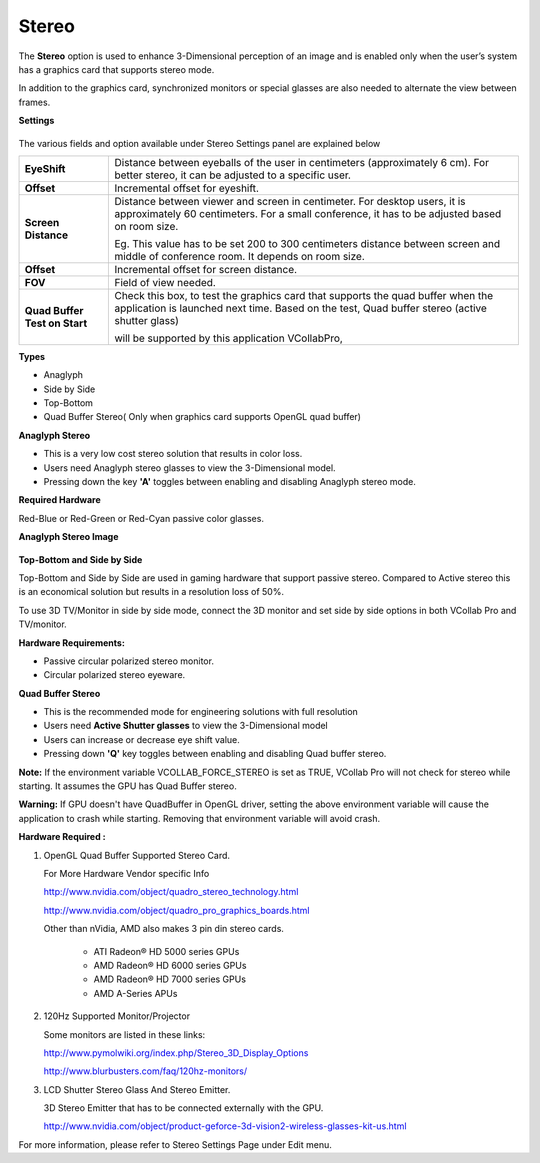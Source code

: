 Stereo
=======

The **Stereo** option is used to enhance 3-Dimensional perception of an image and is enabled only when the user’s system has a graphics card that supports stereo mode.

In addition to the graphics card, synchronized monitors or special glasses are also needed to alternate the view between frames. 

**Settings**

        |image1|

The various fields and option available under Stereo Settings panel are explained below


============================== ===================================================================


 **EyeShift**                    Distance between eyeballs of the user in centimeters 
                                 (approximately 6 cm). For better stereo, it can be adjusted to 
                                 a specific user. 

 **Offset**                      Incremental offset for eyeshift.
                          
 **Screen Distance**             Distance between viewer and screen in centimeter. For 
                                 desktop users, it is approximately 60 centimeters. For a small 
                                 conference, it has to be adjusted based on room size.
                           
                                 Eg. This value has to be set 200 to 300 centimeters distance 
                                 between screen and middle of conference room. It depends 
                                 on room size. 

**Offset**                       Incremental offset for screen distance.

**FOV**                          Field of view needed.

**Quad Buffer Test on Start**   Check this box, to test the graphics card that supports the 
                                quad buffer when the application is launched next time. 
                                Based on the test, Quad buffer stereo (active shutter glass) 

                                will be supported by this application VCollabPro,

============================== ===================================================================
                           

**Types**

- Anaglyph 
- Side by Side
- Top-Bottom
- Quad Buffer Stereo( Only when graphics card supports OpenGL quad buffer)

**Anaglyph Stereo**

- This is a very low cost stereo solution that results in color loss.
- Users need Anaglyph stereo glasses to view the 3-Dimensional model.
- Pressing down the key **'A'** toggles between enabling and disabling Anaglyph stereo mode.

**Required Hardware**

Red-Blue or Red-Green or Red-Cyan passive color glasses. 

**Anaglyph Stereo Image**

    |image2|

**Top-Bottom and Side by Side**

Top-Bottom and Side by Side are used in gaming hardware that support passive stereo. Compared to Active stereo this is an economical solution but results in a resolution loss of 50%.

To use 3D TV/Monitor in side by side mode, connect the 3D monitor and set side by side options in both VCollab Pro and  TV/monitor. 

**Hardware Requirements:**

- Passive circular polarized stereo monitor. 
- Circular polarized stereo eyeware.

**Quad Buffer Stereo**

- This is the recommended mode for engineering solutions with full resolution
- Users need **Active Shutter glasses** to view the 3-Dimensional model
- Users can increase or decrease eye shift value.
- Pressing down  **'Q'** key toggles between enabling and disabling Quad buffer stereo.

**Note:** If the environment variable VCOLLAB_FORCE_STEREO  is set as TRUE, VCollab Pro will not check for stereo while starting. It assumes the GPU has Quad Buffer stereo. 

**Warning:** If GPU doesn't have QuadBuffer in OpenGL driver, setting the above environment variable will cause the application to  crash while starting. Removing that environment variable will avoid crash. 

**Hardware Required :**

#. OpenGL Quad Buffer Supported Stereo Card.  
  
   For More Hardware Vendor specific Info

   http://www.nvidia.com/object/quadro_stereo_technology.html 

   http://www.nvidia.com/object/quadro_pro_graphics_boards.html 

   Other than nVidia, AMD also makes 3 pin din stereo cards.

    - ATI Radeon® HD 5000 series GPUs 
    - AMD Radeon® HD 6000 series GPUs
    - AMD Radeon® HD 7000 series GPUs
    - AMD A-Series APUs
#. 120Hz Supported Monitor/Projector 

   Some monitors are listed in these links:

   http://www.pymolwiki.org/index.php/Stereo_3D_Display_Options 

   http://www.blurbusters.com/faq/120hz-monitors/

#. LCD Shutter Stereo Glass And Stereo Emitter. 

   3D Stereo Emitter that has to be connected externally with the GPU.
 
   http://www.nvidia.com/object/product-geforce-3d-vision2-wireless-glasses-kit-us.html

For more information, please refer to Stereo Settings Page under Edit menu.
       

.. |image1| image:: JPGImages/display_Stereo_Settings.png
.. |image2| image:: JPGImages/display_Stereo_AnaglyphStereoImage.png